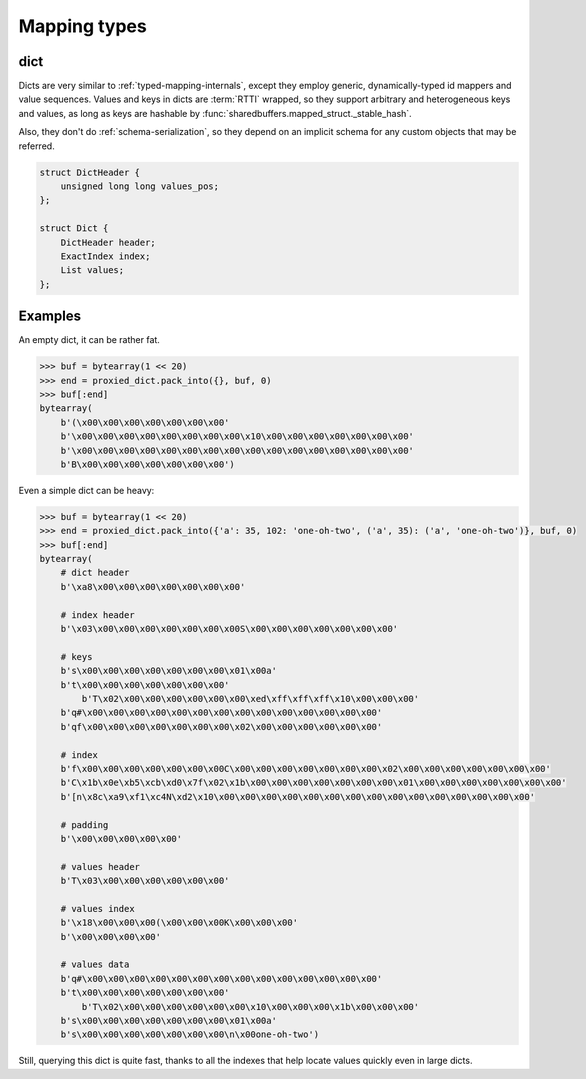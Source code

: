 .. _mapping-internals:

Mapping types
=============

.. _dict-internals:

dict
----

Dicts are very similar to :ref:`typed-mapping-internals`, except they employ generic, dynamically-typed
id mappers and value sequences. Values and keys in dicts are :term:`RTTI` wrapped, so they support arbitrary
and heterogeneous keys and values, as long as keys are hashable by :func:`sharedbuffers.mapped_struct._stable_hash`.

Also, they don't do :ref:`schema-serialization`, so they depend on an implicit schema for any custom objects
that may be referred.

.. code-block:: C

    struct DictHeader {
        unsigned long long values_pos;
    };

    struct Dict {
        DictHeader header;
        ExactIndex index;
        List values;
    };

.. c:type:: DictHeader

    .. attribute:: values_pos

        The position, relative to the header start, where the values list is located.

.. c:type:: Dict

    .. attribute:: index

        The key-value :ref:`id mapper <idmapper-internals>`. This will always be an instance of
        :class:`~sharedbuffers.mapped_struct.ObjectIdMapper`, where values contain indices into
        the :attr:`values` list.

    .. attribute:: values

        The values associated with the keys, in no particular order. Values attached to the keys by the :attr:`index`
        are positions within this list.

Examples
--------

An empty dict, it can be rather fat.

.. code-block:: pycon

    >>> buf = bytearray(1 << 20)
    >>> end = proxied_dict.pack_into({}, buf, 0)
    >>> buf[:end]
    bytearray(
        b'(\x00\x00\x00\x00\x00\x00\x00'
        b'\x00\x00\x00\x00\x00\x00\x00\x00\x10\x00\x00\x00\x00\x00\x00\x00'
        b'\x00\x00\x00\x00\x00\x00\x00\x00\x00\x00\x00\x00\x00\x00\x00\x00'
        b'B\x00\x00\x00\x00\x00\x00\x00')

Even a simple dict can be heavy:

.. code-block:: pycon

    >>> buf = bytearray(1 << 20)
    >>> end = proxied_dict.pack_into({'a': 35, 102: 'one-oh-two', ('a', 35): ('a', 'one-oh-two')}, buf, 0)
    >>> buf[:end]
    bytearray(
        # dict header
        b'\xa8\x00\x00\x00\x00\x00\x00\x00'

        # index header
        b'\x03\x00\x00\x00\x00\x00\x00\x00S\x00\x00\x00\x00\x00\x00\x00'

        # keys
        b's\x00\x00\x00\x00\x00\x00\x00\x01\x00a'
        b't\x00\x00\x00\x00\x00\x00\x00'
            b'T\x02\x00\x00\x00\x00\x00\x00\xed\xff\xff\xff\x10\x00\x00\x00'
        b'q#\x00\x00\x00\x00\x00\x00\x00\x00\x00\x00\x00\x00\x00\x00'
        b'qf\x00\x00\x00\x00\x00\x00\x00\x02\x00\x00\x00\x00\x00\x00'

        # index
        b'f\x00\x00\x00\x00\x00\x00\x00C\x00\x00\x00\x00\x00\x00\x00\x02\x00\x00\x00\x00\x00\x00\x00'
        b'C\x1b\x0e\xb5\xcb\xd0\x7f\x02\x1b\x00\x00\x00\x00\x00\x00\x00\x01\x00\x00\x00\x00\x00\x00\x00'
        b'[n\x8c\xa9\xf1\xc4N\xd2\x10\x00\x00\x00\x00\x00\x00\x00\x00\x00\x00\x00\x00\x00\x00\x00'

        # padding
        b'\x00\x00\x00\x00\x00'

        # values header
        b'T\x03\x00\x00\x00\x00\x00\x00'

        # values index
        b'\x18\x00\x00\x00(\x00\x00\x00K\x00\x00\x00'
        b'\x00\x00\x00\x00'

        # values data
        b'q#\x00\x00\x00\x00\x00\x00\x00\x00\x00\x00\x00\x00\x00\x00'
        b't\x00\x00\x00\x00\x00\x00\x00'
            b'T\x02\x00\x00\x00\x00\x00\x00\x10\x00\x00\x00\x1b\x00\x00\x00'
        b's\x00\x00\x00\x00\x00\x00\x00\x01\x00a'
        b's\x00\x00\x00\x00\x00\x00\x00\n\x00one-oh-two')

Still, querying this dict is quite fast, thanks to all the indexes that help locate values quickly even in large dicts.
